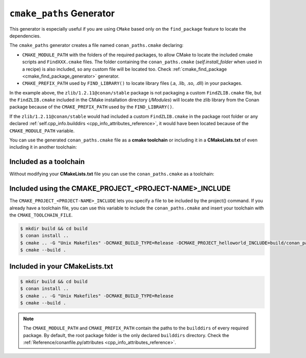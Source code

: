 .. _cmake_paths_generator:

``cmake_paths`` Generator
=========================

This generator is especially useful if you are using ``CMake`` based only on the ``find_package``
feature to locate the dependencies.

The ``cmake_paths`` generator creates a file named ``conan_paths.cmake`` declaring:

- ``CMAKE_MODULE_PATH`` with the folders of the required packages, to allow CMake to locate the included cmake scripts and ``FindXXX.cmake`` files.
  The folder containing the ``conan_paths.cmake`` (`self.install_folder` when used in a recipe) is also included,
  so any custom file will be located too. Check :ref:`cmake_find_package <cmake_find_package_generator>` generator.
- ``CMAKE_PREFIX_PATH`` used by ``FIND_LIBRARY()`` to locate library files (.a, .lib, .so, .dll) in your packages.


.. code-block:: text
   :caption: conanfile.txt

   [requires]
   zlib/1.2.11@conan/stable
   ...

   [generators]
   cmake_paths


.. code-block:: cmake
    :emphasize-lines: 4
    :caption: CMakeList.txt

    cmake_minimum_required(VERSION 3.0)
    project(helloworld)
    add_executable(helloworld hello.c)
    find_package(Zlib)
    if(ZLIB_FOUND)
       include_directories(${ZLIB_INCLUDE_DIRS})
       target_link_libraries (helloworld ${ZLIB_LIBRARIES})
    endif()


In the example above, the ``zlib/1.2.11@conan/stable`` package is not packaging a custom ``FindZLIB.cmake`` file, but the ``FindZLIB.cmake``
included in the CMake installation directory (`/Modules`) will locate the zlib library from the Conan package because of the ``CMAKE_PREFIX_PATH``
used by the ``FIND_LIBRARY()``.

If the ``zlib/1.2.11@conan/stable`` would had included a custom ``FindZLIB.cmake`` in the package root folder or any declared :ref:`self.cpp_info.builddirs <cpp_info_attributes_reference>`,
it would have been located because of the ``CMAKE_MODULE_PATH`` variable.


You can use the generated ``conan_paths.cmake`` file as a **cmake toolchain** or including it in a **CMakeLists.txt** of even including it in another toolchain:


Included as a toolchain
-----------------------

Without modifying your **CMakeLists.txt** file you can use the ``conan_paths.cmake`` as a toolchain:

.. code-block:: bash
   :emphasize-lines: 3

    $ mkdir build && cd build
    $ conan install ..
    $ cmake .. -DCMAKE_TOOLCHAIN_FILE=conan_paths.cmake -G "Unix Makefiles" -DCMAKE_BUILD_TYPE=Release
    $ cmake --build .


Included using the CMAKE_PROJECT_<PROJECT-NAME>_INCLUDE
-------------------------------------------------------

The ``CMAKE_PROJECT_<PROJECT-NAME>_INCLUDE`` lets you specify a file to be included by the project() command.
If you already have a toolchain file, you can use this variable to include the ``conan_paths.cmake``
and insert your toolchain with the ``CMAKE_TOOLCHAIN_FILE``.

.. code-block:: bash

    $ mkdir build && cd build
    $ conan install ..
    $ cmake .. -G "Unix Makefiles" -DCMAKE_BUILD_TYPE=Release -DCMAKE_PROJECT_helloworld_INCLUDE=build/conan_paths.cmake
    $ cmake --build .


Included in your CMakeLists.txt
-------------------------------

.. code-block:: cmake
    :emphasize-lines: 3
    :caption: CMakeList.txt

    cmake_minimum_required(VERSION 3.0)
    project(helloworld)
    include(${CMAKE_BINARY_DIR}/conan_paths.cmake)
    add_executable(helloworld hello.c)
    find_package(Zlib)
    if(ZLIB_FOUND)
       include_directories(${ZLIB_INCLUDE_DIRS})
       target_link_libraries (helloworld ${ZLIB_LIBRARIES})
    endif()


.. code-block:: bash

    $ mkdir build && cd build
    $ conan install ..
    $ cmake .. -G "Unix Makefiles" -DCMAKE_BUILD_TYPE=Release
    $ cmake --build .


.. seealso:: Check the section :ref:`Reference/Generators/cmake_paths <cmake_paths_generator_reference>` to read more about this generator.


.. note::

    The ``CMAKE_MODULE_PATH`` and ``CMAKE_PREFIX_PATH`` contain the paths to the ``builddirs`` of every required package.
    By default, the root package folder is the only declared ``builddirs`` directory.
    Check the :ref:`Reference/conanfile.py/attributes <cpp_info_attributes_reference>`.


